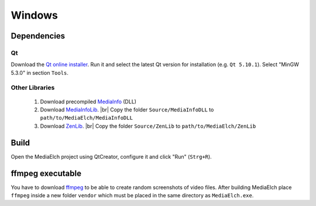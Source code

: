 =======
Windows
=======

Dependencies
^^^^^^^^^^^^^^^^^^^^^^^^^^^^^^^^^^^^^^^^^^^^^^^^^^^^^^^^^^

Qt
----------------------------------------------------------
Download the `Qt online installer`_. Run it and select the latest Qt version
for installation (e.g. ``Qt 5.10.1``). Select "MinGW 5.3.0" in section ``Tools``.

Other Libraries
----------------------------------------------------------
 1. Download precompiled `MediaInfo <https://mediaarea.net/de/MediaInfo/Download/Windows>`_ (DLL)
 2. Download `MediaInfoLib <https://github.com/MediaArea/MediaInfoLib>`_. |br|
    Copy the folder ``Source/MediaInfoDLL`` to ``path/to/MediaElch/MediaInfoDLL``
 3. Download `ZenLib <https://github.com/MediaArea/ZenLib>`_. |br|
    Copy the folder ``Source/ZenLib`` to ``path/to/MediaElch/ZenLib``

Build
^^^^^^^^^^^^^^^^^^^^^^^^^^^^^^^^^^^^^^^^^^^^^^^^^^^^^^^^^^
Open the MediaElch project using QtCreator, configure it and click "Run" (``Strg+R``).

ffmpeg executable
^^^^^^^^^^^^^^^^^^^^^^^^^^^^^^^^^^^^^^^^^^^^^^^^^^^^^^^^^^
You have to download `ffmpeg <https://ffmpeg.zeranoe.com/builds/>`_ to be able
to create random screenshots of video files. After building MediaElch place
``ffmpeg`` inside a new folder ``vendor`` which must be placed in the same
directory as ``MediaElch.exe``.


.. _Qt online installer: https://www.qt.io/download

.. |br| raw:: html

   <br />
